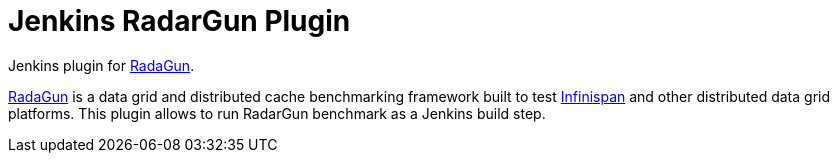 = Jenkins RadarGun Plugin

Jenkins plugin for https://github.com/radargun/radargun/[RadaGun].

https://github.com/radargun/radargun/[RadaGun] is a data grid and distributed cache benchmarking framework built to test http://www.infinispan.org/[Infinispan] and other distributed data grid platforms.
This plugin allows to run RadarGun benchmark as a Jenkins build step.

